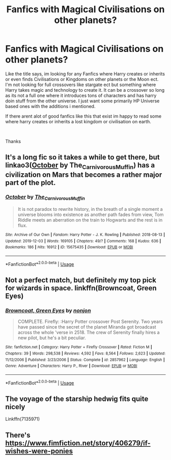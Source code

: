 #+TITLE: Fanfics with Magical Civilisations on other planets?

* Fanfics with Magical Civilisations on other planets?
:PROPERTIES:
:Author: Grimlock7777
:Score: 7
:DateUnix: 1578778056.0
:DateShort: 2020-Jan-12
:FlairText: Request
:END:
Like the title says, im looking for any Fanfics where Harry creates or inherits or even finds Civilisations or Kingdoms on other planets or the Moon ect. I'm not looking for full crossovers like stargate ect but something where Harry takes magic and technology to create it. It can be a crossover so long as its not a full one where it introduces tons of characters and has harry doin stuff from the other universe. I just want some primarily HP Universe based ones with the additions i mentioned.

If there arent alot of good fanfics like this that exist im happy to read some where harry creates or inherits a lost kingdom or civilisation on earth.

​

Thanks


** It's a long fic so it takes a while to get there, but linkao3([[https://archiveofourown.org/works/15675435][October]] by The_Carnivorous_Muffin) has a civilization on Mars that becomes a rather major part of the plot.
:PROPERTIES:
:Author: AgathaJames
:Score: 3
:DateUnix: 1578787561.0
:DateShort: 2020-Jan-12
:END:

*** [[https://archiveofourown.org/works/15675435][*/October/*]] by [[https://www.archiveofourown.org/users/The_Carnivorous_Muffin/pseuds/The_Carnivorous_Muffin][/The_Carnivorous_Muffin/]]

#+begin_quote
  It is not paradox to rewrite history, in the breath of a single moment a universe blooms into existence as another path fades from view, Tom Riddle meets an aberration on the train to Hogwarts and the rest is in flux.
#+end_quote

^{/Site/:} ^{Archive} ^{of} ^{Our} ^{Own} ^{*|*} ^{/Fandom/:} ^{Harry} ^{Potter} ^{-} ^{J.} ^{K.} ^{Rowling} ^{*|*} ^{/Published/:} ^{2018-08-13} ^{*|*} ^{/Updated/:} ^{2019-12-03} ^{*|*} ^{/Words/:} ^{169105} ^{*|*} ^{/Chapters/:} ^{49/?} ^{*|*} ^{/Comments/:} ^{168} ^{*|*} ^{/Kudos/:} ^{636} ^{*|*} ^{/Bookmarks/:} ^{186} ^{*|*} ^{/Hits/:} ^{16912} ^{*|*} ^{/ID/:} ^{15675435} ^{*|*} ^{/Download/:} ^{[[https://archiveofourown.org/downloads/15675435/October.epub?updated_at=1575422847][EPUB]]} ^{or} ^{[[https://archiveofourown.org/downloads/15675435/October.mobi?updated_at=1575422847][MOBI]]}

--------------

*FanfictionBot*^{2.0.0-beta} | [[https://github.com/tusing/reddit-ffn-bot/wiki/Usage][Usage]]
:PROPERTIES:
:Author: FanfictionBot
:Score: 1
:DateUnix: 1578787577.0
:DateShort: 2020-Jan-12
:END:


** Not a perfect match, but definitely my top pick for wizards in space. linkffn(Browncoat, Green Eyes)
:PROPERTIES:
:Author: KnightOfThirteen
:Score: 3
:DateUnix: 1578795300.0
:DateShort: 2020-Jan-12
:END:

*** [[https://www.fanfiction.net/s/2857962/1/][*/Browncoat, Green Eyes/*]] by [[https://www.fanfiction.net/u/649528/nonjon][/nonjon/]]

#+begin_quote
  COMPLETE. Firefly: :Harry Potter crossover Post Serenity. Two years have passed since the secret of the planet Miranda got broadcast across the whole 'verse in 2518. The crew of Serenity finally hires a new pilot, but he's a bit peculiar.
#+end_quote

^{/Site/:} ^{fanfiction.net} ^{*|*} ^{/Category/:} ^{Harry} ^{Potter} ^{+} ^{Firefly} ^{Crossover} ^{*|*} ^{/Rated/:} ^{Fiction} ^{M} ^{*|*} ^{/Chapters/:} ^{39} ^{*|*} ^{/Words/:} ^{298,538} ^{*|*} ^{/Reviews/:} ^{4,592} ^{*|*} ^{/Favs/:} ^{8,564} ^{*|*} ^{/Follows/:} ^{2,623} ^{*|*} ^{/Updated/:} ^{11/12/2006} ^{*|*} ^{/Published/:} ^{3/23/2006} ^{*|*} ^{/Status/:} ^{Complete} ^{*|*} ^{/id/:} ^{2857962} ^{*|*} ^{/Language/:} ^{English} ^{*|*} ^{/Genre/:} ^{Adventure} ^{*|*} ^{/Characters/:} ^{Harry} ^{P.,} ^{River} ^{*|*} ^{/Download/:} ^{[[http://www.ff2ebook.com/old/ffn-bot/index.php?id=2857962&source=ff&filetype=epub][EPUB]]} ^{or} ^{[[http://www.ff2ebook.com/old/ffn-bot/index.php?id=2857962&source=ff&filetype=mobi][MOBI]]}

--------------

*FanfictionBot*^{2.0.0-beta} | [[https://github.com/tusing/reddit-ffn-bot/wiki/Usage][Usage]]
:PROPERTIES:
:Author: FanfictionBot
:Score: 2
:DateUnix: 1578795316.0
:DateShort: 2020-Jan-12
:END:


** The voyage of the starship hedwig fits quite nicely

Linkffn(7135971)
:PROPERTIES:
:Author: khorbac
:Score: 1
:DateUnix: 1578804324.0
:DateShort: 2020-Jan-12
:END:


** There's [[https://www.fimfiction.net/story/406279/if-wishes-were-ponies]]
:PROPERTIES:
:Author: YOB1997
:Score: 1
:DateUnix: 1579475279.0
:DateShort: 2020-Jan-20
:END:
